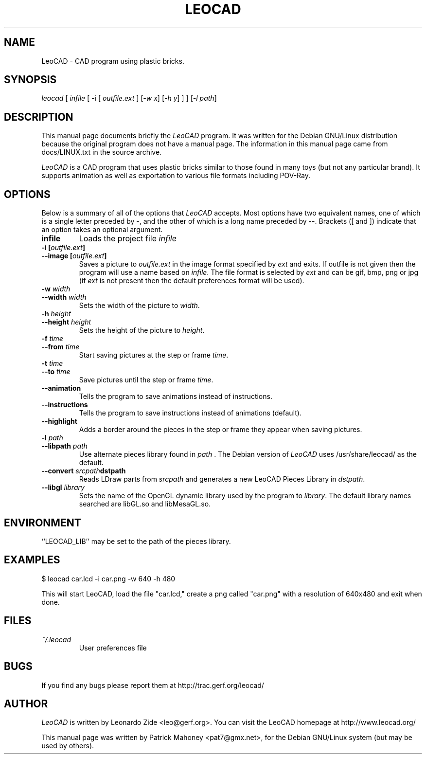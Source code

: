 .TH LEOCAD 1 "20 July 2000"
.\" NAME should be all caps, SECTION should be 1-8, maybe w/ subsection
.\" other parms are allowed: see man(7), man(1)
.SH NAME
LeoCAD \- CAD program using plastic bricks.
.SH SYNOPSIS
\fIleocad \fR[\fI infile \fR[ \-i \fR[\fI outfile.ext \fR]\fI \fR[\fI\-w x\fR]\fI \fR[\fI\-h y\fR] ] \fR] [\fI\-l path\fR]
.SH "DESCRIPTION"
This manual page documents briefly the \fILeoCAD \fRprogram.
It was written for the Debian GNU/Linux distribution
because the original program does not have a manual page.  The information
in this manual page came from docs/LINUX.txt in the source archive.

.PP
\fILeoCAD \fR is a CAD program that uses plastic bricks similar to those found
in many toys (but not any particular brand).  It supports animation
as well as exportation to various file formats including POV-Ray.

.SH OPTIONS
Below is a summary of all of the options that \fILeoCAD\fR
accepts. Most options have two equivalent names, one of
which is a single letter preceded by -, and the other of
which is a long name preceded by --. Brackets ([ and ])
indicate that an option takes an optional argument.

.TP
.B infile
Loads the project file \fIinfile\fR

.TP
.BI "\-i [" outfile.ext ]
.ns
.TP
.BI "\-\-image [" outfile.ext ]
Saves a picture to \fIoutfile.ext \fR in the image format specified
by \fIext\fR and exits. If outfile is not given then the program will
use a name based on \fIinfile\fR. The file format is selected by \fIext\fR
and can be gif, bmp, png or jpg (if \fIext\fR is not present then the
default preferences format will be used).

.TP
.BI "\-w "width
.ns
.TP
.BI "\-\-width "width
Sets the width of the picture to \fIwidth\fR.

.TP
.BI "\-h "height
.ns
.TP
.BI "\-\-height "height
Sets the height of the picture to \fIheight\fR.

.TP
.BI "\-f "time
.ns
.TP
.BI "\-\-from "time
Start saving pictures at the step or frame \fItime\fR.

.TP
.BI "\-t "time
.ns
.TP
.BI "\-\-to "time
Save pictures until the step or frame \fItime\fR.

.TP
.B \-\-animation
Tells the program to save animations instead of instructions.

.TP
.B \-\-instructions
Tells the program to save instructions instead of animations (default).

.TP
.B \-\-highlight
Adds a border around the pieces in the step or frame they appear when saving pictures.

.TP
.BI "\-l "path
.ns
.TP
.BI "\-\-libpath "path
Use alternate pieces library found in \fIpath \fR.  The Debian version
of \fILeoCAD \fRuses /usr/share/leocad/ as the default.

.TP
.BI "\-\-convert "srcpath dstpath
Reads LDraw parts from \fIsrcpath\fR and generates a new LeoCAD Pieces Library in \fIdstpath\fR.

.TP
.BI "\-\-libgl "library
Sets the name of the OpenGL dynamic library used by the program to \fIlibrary\fR.
The default library names searched are libGL.so and libMesaGL.so.

.SH ENVIRONMENT
``LEOCAD_LIB'' may be set to the path of the pieces library.

.SH EXAMPLES
.PP
 $ leocad car.lcd \-i car.png \-w 640 \-h 480
.PP
This will start LeoCAD, load the file "car.lcd," create a png called
"car.png" with a resolution of 640x480 and exit when done.

.SH FILES
.TP
.I ~/.leocad
User preferences file

.SH BUGS
If you find any bugs please report them at http://trac.gerf.org/leocad/

.SH AUTHOR
\fILeoCAD \fRis written by Leonardo Zide <leo@gerf.org>.
You can visit the LeoCAD homepage at http://www.leocad.org/

This manual page was written by Patrick Mahoney <pat7@gmx.net>,
for the Debian GNU/Linux system (but may be used by others).

